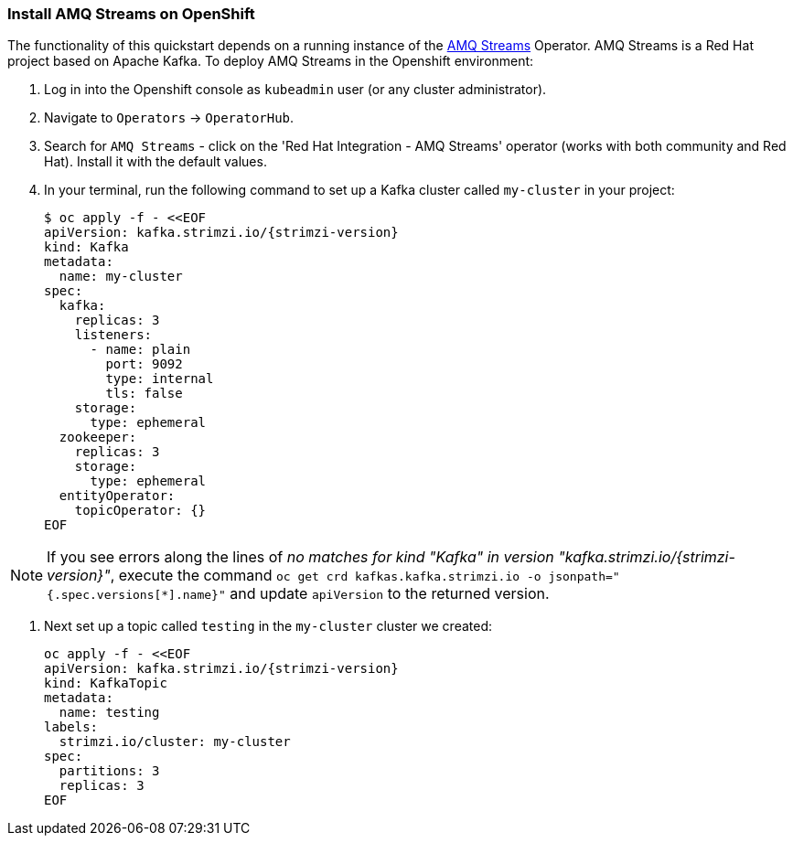 === Install AMQ Streams on OpenShift

The functionality of this quickstart depends on a running instance of the
https://access.redhat.com/products/red-hat-amq#streams[AMQ Streams] Operator. AMQ Streams is a Red Hat project based on Apache Kafka. To deploy AMQ Streams in the Openshift environment:

. Log in into the Openshift console as `kubeadmin` user (or any cluster administrator).
. Navigate to `Operators` -> `OperatorHub`.
. Search for `AMQ Streams` - click on the 'Red Hat Integration - AMQ Streams' operator (works with both community and Red Hat).
Install it with the default values.
. In your terminal, run the following command to set up a Kafka cluster called `my-cluster` in your project:
+
[options="nowrap",subs="+attributes"]
----
$ oc apply -f - <<EOF
apiVersion: kafka.strimzi.io/{strimzi-version}
kind: Kafka
metadata:
  name: my-cluster
spec:
  kafka:
    replicas: 3
    listeners:
      - name: plain
        port: 9092
        type: internal
        tls: false
    storage:
      type: ephemeral
  zookeeper:
    replicas: 3
    storage:
      type: ephemeral
  entityOperator:
    topicOperator: {}
EOF
----

NOTE: If you see errors along the lines of _no matches for kind "Kafka" in version "kafka.strimzi.io/{strimzi-version}"_, execute the command `oc get crd kafkas.kafka.strimzi.io -o jsonpath="{.spec.versions[*].name}"` and update `apiVersion` to the returned version.


. Next set up a topic called `testing` in the `my-cluster` cluster we created:
+
[options="nowrap",subs="+attributes"]
----
oc apply -f - <<EOF
apiVersion: kafka.strimzi.io/{strimzi-version}
kind: KafkaTopic
metadata:
  name: testing
labels:
  strimzi.io/cluster: my-cluster
spec:
  partitions: 3
  replicas: 3
EOF
----